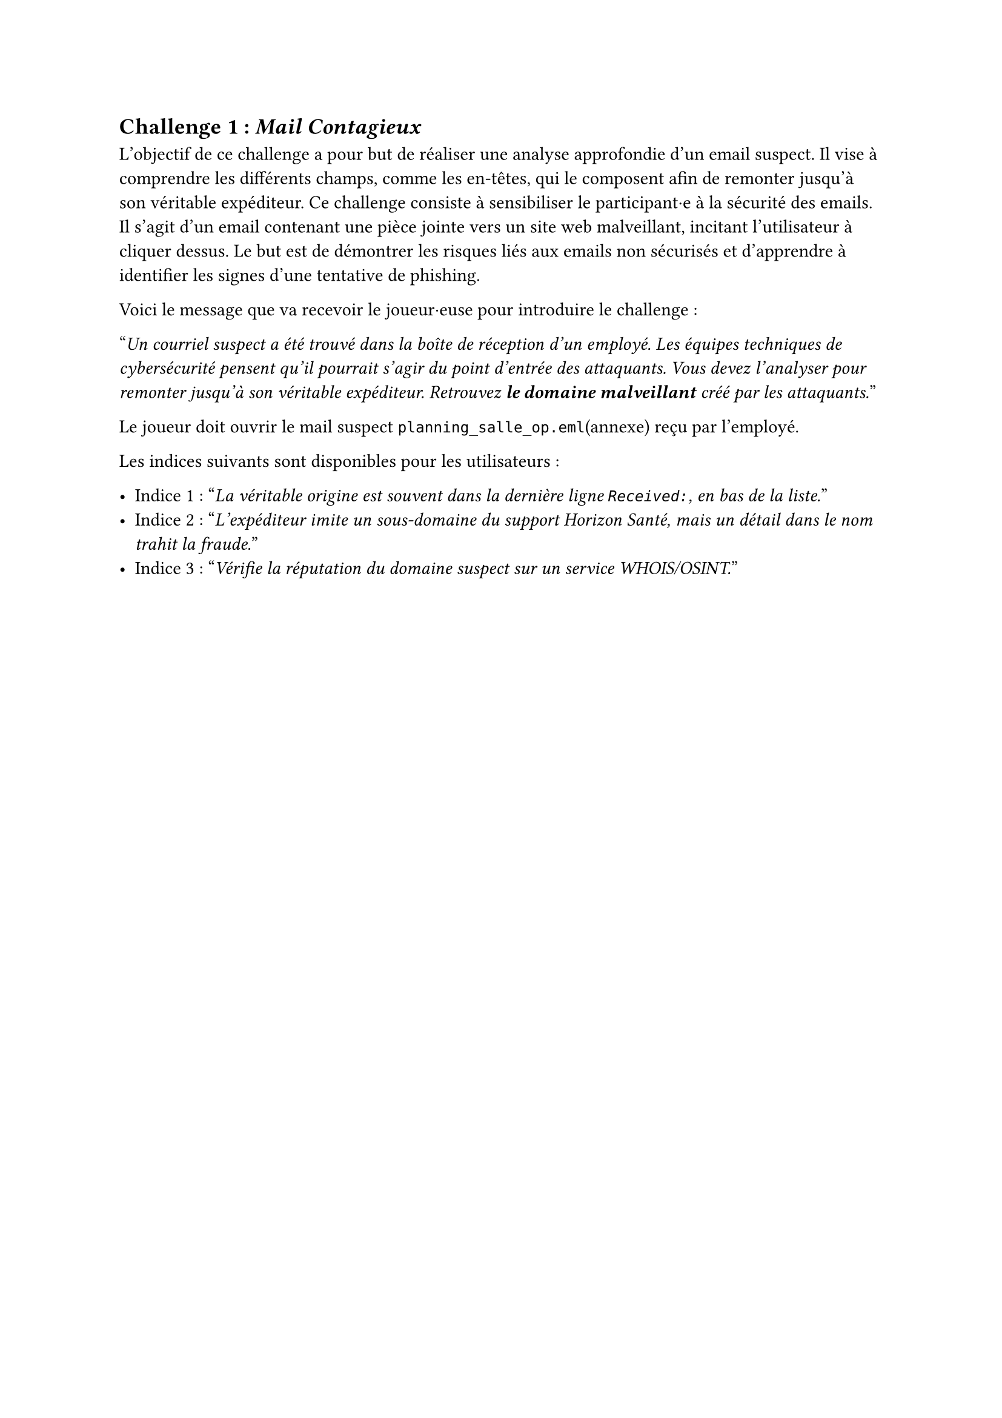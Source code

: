 == Challenge 1 : _Mail Contagieux_ <challenge-1>

L'objectif de ce challenge a pour but de réaliser une analyse approfondie d'un email suspect. Il vise à comprendre les différents champs, comme les en-têtes, qui le composent afin de remonter jusqu'à son véritable expéditeur. Ce challenge consiste à sensibiliser le participant·e à la sécurité des emails. Il s'agit d'un email contenant une pièce jointe vers un site web malveillant, incitant l'utilisateur à cliquer dessus. Le but est de démontrer les risques liés aux emails non sécurisés et d'apprendre à identifier les signes d'une tentative de phishing.

Voici le message que va recevoir le joueur·euse pour introduire le challenge :

"_Un courriel suspect a été trouvé dans la boîte de réception d’un employé. Les équipes techniques de cybersécurité pensent qu’il pourrait s’agir du point d’entrée des attaquants. Vous devez l’analyser pour remonter jusqu’à son véritable expéditeur. Retrouvez *le domaine malveillant* créé par les attaquants._"

Le joueur doit ouvrir le mail suspect `planning_salle_op.eml`(annexe) reçu par l'employé.

Les indices suivants sont disponibles pour les utilisateurs :

- Indice 1 : "_La véritable origine est souvent dans la dernière ligne `Received:`, en bas de la liste._"
- Indice 2 : "_L’expéditeur imite un sous-domaine du support Horizon Santé, mais un détail dans le nom trahit la fraude._"
- Indice 3 : "_Vérifie la réputation du domaine suspect sur un service WHOIS/OSINT._"